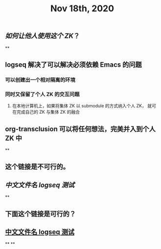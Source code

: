 #+TITLE: Nov 18th, 2020

** [[如何让他人使用这个 ZK]]？
**
** logseq 解决了可以解决必须依赖 Emacs 的问题
*** 可以创建出一个相对隔离的环境
*** 同时又保留了个人 ZK 的交互问题
**** 在本地计算机上，如果将集体 ZK 以 submodule 的方式纳入个人 ZK， 就可在完成自己的 ZK 与集体 ZK 的融合
** org-transclusion 可以将任何想法，完美并入到个人 ZK 中
**
** 这个链接是不可行的。
** [[中文文件名 logseq 测试]]
**
** 下面这个链接是可行的？
** [[file:../pages/中文文件名_logseq_测试.org][中文文件名 logseq 测试]]
**
**
